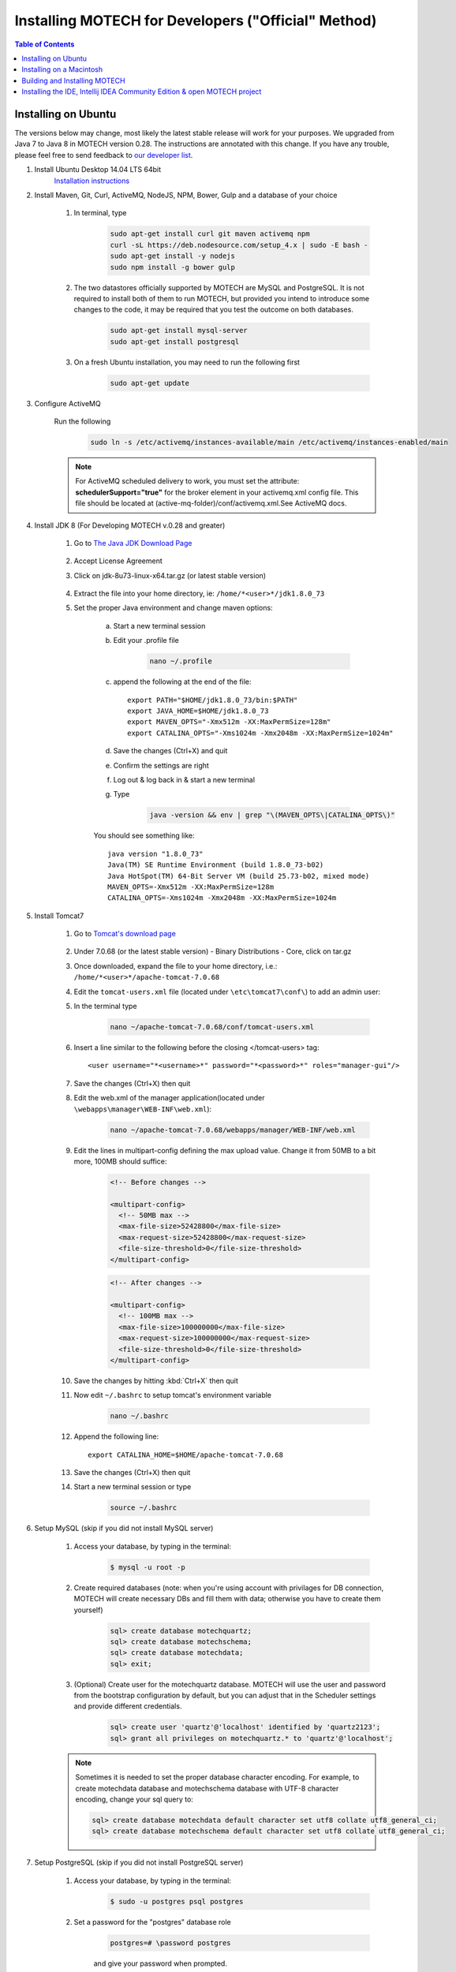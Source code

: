 =====================================================
 Installing MOTECH for Developers ("Official" Method)
=====================================================

.. contents:: Table of Contents
   :depth: 2

Installing on Ubuntu
=====================

The versions below may change, most likely the latest stable release will work for your purposes. We upgraded from Java 7 to Java 8 in MOTECH version 0.28. The instructions are annotated with this change. If you have any trouble, please feel free to send feedback to `our developer list <https://groups.google.com/forum/#!forum/motech-dev>`_.

#. Install Ubuntu Desktop 14.04 LTS 64bit
	`Installation instructions`_

	.. _Installation instructions: http://www.ubuntu.com/download/desktop/install-ubuntu-desktop

#. Install Maven, Git, Curl, ActiveMQ, NodeJS, NPM, Bower, Gulp and a database of your choice

	#. In terminal, type

		.. code-block:: bash

			sudo apt-get install curl git maven activemq npm
			curl -sL https://deb.nodesource.com/setup_4.x | sudo -E bash -
			sudo apt-get install -y nodejs
			sudo npm install -g bower gulp

	#. The two datastores officially supported by MOTECH are MySQL and PostgreSQL. It is not required to install both of them to run MOTECH, but provided you intend to introduce some changes to the code, it may be required that you test the outcome on both databases.

		.. code-block:: bash

			sudo apt-get install mysql-server
			sudo apt-get install postgresql

	#. On a fresh Ubuntu installation, you may need to run the following first

		.. code-block:: bash

			sudo apt-get update

#. Configure ActiveMQ

	Run the following

		.. code-block:: bash

			sudo ln -s /etc/activemq/instances-available/main /etc/activemq/instances-enabled/main


	.. note::

		For ActiveMQ scheduled delivery to work, you must set the attribute: **schedulerSupport="true"**
		for the broker element in your activemq.xml config file. This file should be located at (active-mq-folder)/conf/activemq.xml.See ActiveMQ docs.

#. Install JDK 8 (For Developing MOTECH v.0.28 and greater)

	#. Go to `The Java JDK Download Page`_

		.. _The Java JDK Download Page: http://www.oracle.com/technetwork/java/javase/downloads

	#. Accept License Agreement

	#. Click on jdk-8u73-linux-x64.tar.gz (or latest stable version)

		.. note

			The following command will download Java 7 for development on MOTECH 0.27 and prior

			.. code-block: bash

				wget -O jdk-7u67-linux-x64.tar.gz --no-check-certificate --no-cookies --header "Cookie: oraclelicense=accept-securebackup-cookie" http://download.oracle.com/otn-pub/java/jdk/7u67-b01/jdk-7u67-linux-x64.tar.gz

	#. Extract the file into your home directory, ie: ``/home/*<user>*/jdk1.8.0_73``

	#. Set the proper Java environment and change maven options:

		a. Start a new terminal session

		b. Edit your .profile file

			.. code-block:: bash

				nano ~/.profile

		c. append the following at the end of the file::

			export PATH="$HOME/jdk1.8.0_73/bin:$PATH"
			export JAVA_HOME=$HOME/jdk1.8.0_73
			export MAVEN_OPTS="-Xmx512m -XX:MaxPermSize=128m"
			export CATALINA_OPTS="-Xms1024m -Xmx2048m -XX:MaxPermSize=1024m"

		d. Save the changes (Ctrl+X) and quit

		e. Confirm the settings are right

		f. Log out & log back in & start a new terminal

		g. Type

			.. code-block:: bash

				java -version && env | grep "\(MAVEN_OPTS\|CATALINA_OPTS\)"

		You should see something like::

			java version "1.8.0_73"
			Java(TM) SE Runtime Environment (build 1.8.0_73-b02)
			Java HotSpot(TM) 64-Bit Server VM (build 25.73-b02, mixed mode)
			MAVEN_OPTS=-Xmx512m -XX:MaxPermSize=128m
			CATALINA_OPTS=-Xms1024m -Xmx2048m -XX:MaxPermSize=1024m

#. Install Tomcat7

	#. Go to `Tomcat's download page`_

		.. _Tomcat's download page: http://tomcat.apache.org/download-70.cgi

	#. Under 7.0.68 (or the latest stable version) - Binary Distributions - Core, click on tar.gz

	#. Once downloaded, expand the file to your home directory, i.e.: ``/home/*<user>*/apache-tomcat-7.0.68``

	#. Edit the ``tomcat-users.xml`` file (located under ``\etc\tomcat7\conf\``) to add an admin user:

	#. In the terminal type

		.. code-block:: bash

			nano ~/apache-tomcat-7.0.68/conf/tomcat-users.xml

	#. Insert a line similar to the following before the closing </tomcat-users> tag::

		<user username="*<username>*" password="*<password>*" roles="manager-gui"/>

	#. Save the changes (Ctrl+X) then quit

	#. Edit the web.xml of the manager application(located under ``\webapps\manager\WEB-INF\web.xml``):

		.. code-block:: bash

			nano ~/apache-tomcat-7.0.68/webapps/manager/WEB-INF/web.xml


	#. Edit the lines in multipart-config defining the max upload value. Change it from 50MB to a bit more, 100MB should suffice:

            .. code-block:: xml

                <!-- Before changes -->

                <multipart-config>
                  <!-- 50MB max -->
                  <max-file-size>52428800</max-file-size>
                  <max-request-size>52428800</max-request-size>
                  <file-size-threshold>0</file-size-threshold>
                </multipart-config>

            .. code-block:: xml

                <!-- After changes -->

                <multipart-config>
                  <!-- 100MB max -->
                  <max-file-size>100000000</max-file-size>
                  <max-request-size>100000000</max-request-size>
                  <file-size-threshold>0</file-size-threshold>
                </multipart-config>

	#. Save the changes by hitting :kbd:`Ctrl+X` then quit

	#. Now edit ``~/.bashrc`` to setup tomcat's environment variable

		.. code-block:: bash

			nano ~/.bashrc

	#. Append the following line::

		export CATALINA_HOME=$HOME/apache-tomcat-7.0.68

	#. Save the changes (Ctrl+X) then quit

	#. Start a new terminal session or type

		.. code-block:: bash

			source ~/.bashrc

#. Setup MySQL (skip if you did not install MySQL server)

	#. Access your database, by typing in the terminal:

		.. code-block:: bash

			$ mysql -u root -p

	#. Create required databases (note: when you're using account with privilages for DB connection, MOTECH will create necessary DBs and fill them with data; otherwise you have to create them yourself)

		.. code-block:: sql

			sql> create database motechquartz;
			sql> create database motechschema;
			sql> create database motechdata;
			sql> exit;

	#. (Optional) Create user for the motechquartz database. MOTECH will use the user and password from the bootstrap configuration by default, but you can adjust that in the Scheduler settings and provide different credentials.

		.. code-block:: sql

			sql> create user 'quartz'@'localhost' identified by 'quartz2123';
			sql> grant all privileges on motechquartz.* to 'quartz'@'localhost';

	.. note::

	    Sometimes it is needed to set the proper database character encoding. For example, to create
	    motechdata database and motechschema database with UTF-8 character encoding, change your sql query to:

            .. code-block:: sql

	            sql> create database motechdata default character set utf8 collate utf8_general_ci;
	            sql> create database motechschema default character set utf8 collate utf8_general_ci;




#. Setup PostgreSQL (skip if you did not install PostgreSQL server)

	#. Access your database, by typing in the terminal:

		.. code-block:: bash

			$ sudo -u postgres psql postgres

	#. Set a password for the "postgres" database role

		.. code-block:: sql

			postgres=# \password postgres

		and give your password when prompted.

	#. Create required databases (note: when you're using account with privilages for DB connection, MOTECH will create necessary DBs and fill them with data; otherwise you have to create them yourself)

		.. code-block:: sql

			postgres=# create database motechquartz;
			postgres=# create database motechschema;
			postgres=# create database motechdata;
			postgres=# (ctrl + D)

	#. (Optional) Create user for the motechquartz database. MOTECH will use the user and password from the bootstrap configuration by default, but you can adjust that in the Scheduler settings and provide different credentials.

		.. code-block:: sql

			postgres=# create user quartz with password 'quartz2123';
			postgres=# grant all privileges on database motechquartz to quartz;

	.. note::

		MD5 authentication is required and should be enabled by default in latest versions of PostgreSQL. If it's
		not the case, you might need to enable this by hand. For more information refer to: http://www.postgresql.org/docs/9.3/static/auth-methods.html


#. Start Tomcat
	#. In terminal, type:

		.. code-block:: bash

			~/apache-tomcat-7.0.68/bin/catalina.sh jpda start

	#. You should see messages similar to::

		Using CATALINA_BASE:   /home/*<user>*/apache-tomcat-7.0.68
		Using CATALINA_HOME:   /home/*<user>*/apache-tomcat-7.0.68
		Using CATALINA_TMPDIR: /home/*<user>*/apache-tomcat-7.0.68/temp
		Using JRE_HOME:        /home/*<user>*/jdk1.8.0_73
		Using CLASSPATH:       /home/*<user>*/apache-tomcat-7.0.68/bin/bootstrap.jar:/home/*<user>*/...

	#. You can also confirm tomcat was started by going to http://localhost:8080 in a browser

#. Jump to the `Building and Installing MOTECH`_ section to install MOTECH


Installing on a Macintosh
=========================

#. Installing Prerequisites for MOTECH

	#. Installing HomeBrew_

		.. _HomeBrew: http://brew.sh/

		To install Homebrew, run the following in the terminal

		.. code-block:: bash

			ruby -e "$(curl -fsSL https://raw.githubusercontent.com/Homebrew/install/master/install)"


	#. Use Homebrew to install git, erlang, ActiveMQ, NodeJS and Apache Tomcat:
		.. code-block:: bash

			brew install git
			brew install activemq
			brew install tomcat
			brew install maven
			brew install node

	#. Homebrew installations are located ``in /usr/local/Cellar` with symlinks in ``/usr/local/bin``, which should already be part of your $PATH environment variable.

		.. note::

			Homebrew provides instructions about how to run these applications, as well as how to have launchd start them automatically on system startup.

	#. Use NPM (installed with NodeJS) to install Bower and Gulp.

		.. code-block:: bash

		npm install -g bower gulp

	#. Configuring Tomcat

	    #. Edit the ``tomcat-users.xml`` file to add an admin user. Insert a line similar to the following before the closing ``</tomcat-users>`` tag::

	        <user username="motech" password="motech" roles="manager-gui"/>

	    #. Edit the web.xml of the manager application(located under ``\webapps\manager\WEB-INF\web.xml``) and change the lines in multipart-config defining the max upload value. Change it from 50MB to a bit more, 70MB should suffice:

	        .. code-block:: xml

                    <!-- Before changes -->

                    <multipart-config>
                      <!-- 50MB max -->
                      <max-file-size>52428800</max-file-size>
                      <max-request-size>52428800</max-request-size>
                      <file-size-threshold>0</file-size-threshold>
                    </multipart-config>

	        .. code-block:: xml

                    <!-- After changes -->

                    <multipart-config>
                      <!-- 70MB max -->
                      <max-file-size>71680000</max-file-size>
                      <max-request-size>71680000</max-request-size>
                      <file-size-threshold>0</file-size-threshold>
                    </multipart-config>

	#. Installing JDK 8:

		Mac OS includes JDK6 by default, however JDK 8 is required for MOTECH. Use `these instructions <https://docs.oracle.com/javase/8/docs/technotes/guides/install/mac_jdk.html#CHDBADCG>`_ to install
		the latest version of the JDK or `these instructions <http://www.cc.gatech.edu/~simpkins/teaching/gatech/cs2340/guides/java7-macosx.html>`_ to install JDK 7 for development on MOTECH v.0.27 and prior.

	#. Installing MySQL:

		a. Before installing MySQL, you will need Xcode from the App Store. This can take a while; it’s a big download.

		b. Next start Xcode from the Launchpad (rocketship icon in the dock) and select Install. Then you can quit Xcode; you don’t need to keep it running.

			.. note::

				(Command Line Tools using Xcode are included in OS X Mavericks, but not previous OS versions. If you
				are running Mountain Lion, you can follow `these instructions: <http://blog.mclaughlinsoftware
				.com/2012/12/10/mountain-lion-pre-mysql/>`__)

		c. Go to http://dev.mysql.com/downloads/mysql/ and download the appropriate DMG archive. Open it, double-click on the installer, and follow directions.

		d. Once mysql has finished installing, double-click the MySQL preferences pane in the DMG and follow
		instructions. For more details see `these instructions <http://blog.mclaughlinsoftware
		.com/2011/02/10/mac-os-x-mysql-install/>`_ .

			.. note::

				Homebrew can be used to install MySQL, however Homebrew will not install the Mysql System Preferences control panel.

#. Setting up Symbolic Link and Environment Variables

	#. Create a symbolic link from the Tomcat directory (Homebrew installs into ``/usr/local/Cellar/tomcat/<version number>/libexec``) to ``/usr/local/tomcat``:

		.. code:: bash

			ln -s /usr/local/Cellar/tomcat/`brew info tomcat | grep stable | awk '{print $3}' | sed 's/,//'`/libexec /usr/local/tomcat

	#. Edit your ``~/.bash_profile`` to set environment variables (catalina is Tomcat)::

		export JAVA_HOME="/Library/Java/Home"
		export MAVEN_OPTS="-Xmx512m -XX:MaxPermSize=128m"
		export CATALINA_HOME="/usr/local/tomcat"
		export CATALINA_OPTS="-Xms1024m -Xmx2048m -XX:MaxPermSize=1024m"
		export PATH=/usr/local/mysql/bin:$PATH

	#. When you’re done editing:
		.. code:: bash

			source ~/.bash_profile

#. Jump to the `Building and Installing MOTECH`_ section to install MOTECH

.. _`Building and Installing MOTECH`:

Building and Installing MOTECH
==============================

#. Getting the MOTECH code

		:doc:`List of MOTECH repositories <../repositories>`

		:doc:`Generic developer git workflow <../patch>`

#. Building MOTECH

	a. Assuming you issued the git clone command in your home directory root, in the terminal

		.. code:: bash

			$ cd ~/motech
			$ mvn install

	b.) It takes some time to build MOTECH, but eventually you should see::

		[INFO] ------------------------------------------------------------------------
		[INFO] BUILD SUCCESS
		[INFO] ------------------------------------------------------------------------
		[INFO] Total time: 29:19.284s
		[INFO] Finished at: Fri Jun 07 12:12:43 PDT 2013
		[INFO] Final Memory: 152M/378M
		[INFO] ------------------------------------------------------------------------

	.. note::
		Should you get a java.lang.OutOfMemoryError exception, it may be because you forgot to set MAVEN_OPT as described in [3.5]. But you may need to increase -Xmx. So something like -Xmx1024m might work.

#. Install MOTECH

	#. In a browser, go to http://localhost:8080

		.. image:: tomcat-admin.png
		   :scale: 100 %
		   :alt: Tomcat server home page
		   :align: center

	#. Click on Manager App

	#. Type the user/password you used in tomcat-users.xml (if you installed via docker the default username/password is motech/s3cret).

		temporary hack you need to remove ~/.motech/config/motech-settings.conf to allow the create initial user wizard.

	#. In the Tomcat Web Application Manager, scroll down to the Deploy section and the WAR file to deploy subsection, click on Browse and select or navigate to  ``~/motech/platform/server/target/motech-platform-server.war`` then click on Deploy

		.. image:: tomcat-package-admin.png
			:scale: 100 %
	  		:alt: Tomcat web application page
	   		:align: center

	#. Depending on your machine it could take a while for motech-platform-server to deploy

	#. If you get an error of the form: "the request was rejected because its size (68032892) exceeds the configured maximum (52428800)" follow `these instructions <http://maxrohde.com/2011/04/27/large-war-file-cannot-be-deployed-in-tomcat-7/>`_ to


	#. In the Tomcat Web Application Manager page, click on ``/motech-platform-server``, you get the MOTECH initial user screen

		.. image:: motech-initial-user.png
			:scale: 100 %
	  		:alt: Motech initial user page
	   		:align: center

    .. note::

        The war file contains all modules required for starting and managing MOTECH. You can either use the Admin UI to install additional modules at runtime
        or place them in the ``~/.motech/bundles`` directory and restart MOTECH. Note that doing a **mvn clean install** on any of our modules will
        place that module in the ``~/.motech/bundles`` directory automatically. Modules from that directory always override the ones contained in the war if their
        `Bundle-Version <http://wiki.osgi.org/wiki/Bundle-Version>`_ and `Bundle-SymbolicName <http://wiki.osgi.org/wiki/Bundle-SymbolicName>`_ are the
        same.


Installing the IDE, Intellij IDEA Community Edition & open MOTECH project
=========================================================================

	#. Go to the `Jetbrains home page`_ and click on Download Now in the Community Edition box, then expand the file to your home directory.

		.. _Jetbrains home page : http://www.jetbrains.com/idea/download/

	#. From a terminal, assuming you extracted IntelliJ to ~/idea-IC-143.2287.1, start IntelliJ

		.. code:: bash

			$ ~/idea-IC-143.2287.1/bin/idea.sh

	#. Select Import Project

	#. Select ~/motech/pom.xml, a dialog box will appear. Set the options as shown:

		.. image:: intellij-project-settings.png
			:scale: 100 %
	  		:alt: Import project view
	   		:align: center

	#. Click Next

	#. In Select Profiles, do not select any profile, click Next

	#. In Select Maven projects to Import, there should only be one project: org.motechproject:motech:0.30-SNAPSHOT, click Next

	#. In Please select project SDK, if the 1.8.0_73 is present, select it, otherwise add it:

	#. Click +

	#. Select JDK

	#. Select /home/YOURUSERNAME/jdk1.8.0_73, then click OK

	#. Click Next

	#. Click Finish

	#. Background processes will take a long time

	#. You can also create a menu launcher, so you can start IntelliJ from the gui:

		#. From the Tools menu select Create Desktop Entry

		#. A IntelliJ menu item will be created in the Development application group

		#. Debug demo module in IntelliJ

		#. Start IntelliJ (from the command line, or from launcher icon if you created one)

		#. It’ll automatically open the motech project (if it was the last project you worked on)

		#. From the Run menu select Edit Configurations

		#. Click on the green +

		#. Select Remote

		#. Give a name to your Run/Debug configuration and change the port to 8000 as:

			.. image:: idea-debug-config.png
				:scale: 100 %
		  		:alt: ide configuration
		   		:align: center

		#. Hit OK

		#. Set a breakpoint somewhere in the demo module code, i.e.:

			.. image:: idea-breakpoint.png
				:scale: 100 %
		  		:alt: ide configuration
		   		:align: center

		#. From the Run menu, select Debug 'Tomcat' where Tomcat is the name of your configuration.

		#. In the browser go to the place that will hit the breakpoint, i.e.: if you setup a breakpoint as in the previous screen, then in the Demo module, click the Decision Trees tab, and you should hit the breakpoint!

			.. image:: idea-debugging.png
				:scale: 100 %
		  		:alt: ide configuration
		   		:align: center
